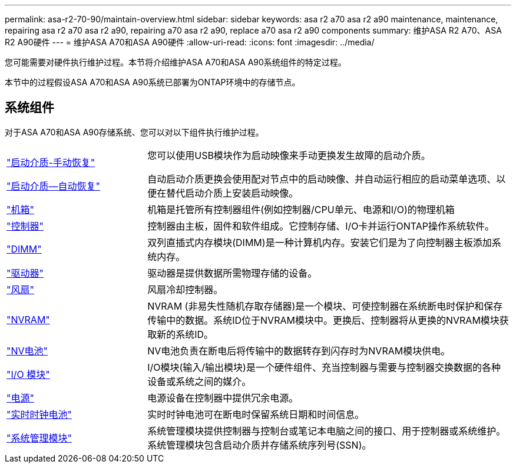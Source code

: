 ---
permalink: asa-r2-70-90/maintain-overview.html 
sidebar: sidebar 
keywords: asa r2 a70 asa r2 a90 maintenance, maintenance, repairing asa r2 a70 asa r2 a90, repairing a70 asa r2 a90, replace a70 asa r2 a90 components 
summary: 维护ASA R2 A70、ASA R2 A90硬件 
---
= 维护ASA A70和ASA A90硬件
:allow-uri-read: 
:icons: font
:imagesdir: ../media/


[role="lead"]
您可能需要对硬件执行维护过程。本节将介绍维护ASA A70和ASA A90系统组件的特定过程。

本节中的过程假设ASA A70和ASA A90系统已部署为ONTAP环境中的存储节点。



== 系统组件

对于ASA A70和ASA A90存储系统、您可以对以下组件执行维护过程。

[cols="25,65"]
|===


 a| 
link:bootmedia-overview.html["启动介质-手动恢复"]

link:bootmedia-overview-bmr.html["启动介质—自动恢复"]
 a| 
您可以使用USB模块作为启动映像来手动更换发生故障的启动介质。

自动启动介质更换会使用配对节点中的启动映像、并自动运行相应的启动菜单选项、以便在替代启动介质上安装启动映像。



 a| 
link:chassis-replace-workflow.html["机箱"]
 a| 
机箱是托管所有控制器组件(例如控制器/CPU单元、电源和I/O)的物理机箱



 a| 
link:controller-replace-workflow.html["控制器"]
 a| 
控制器由主板，固件和软件组成。它控制存储、I/O卡并运行ONTAP操作系统软件。



 a| 
link:dimm-replace.html["DIMM"]
 a| 
双列直插式内存模块(DIMM)是一种计算机内存。安装它们是为了向控制器主板添加系统内存。



 a| 
link:drive-replace.html["驱动器"]
 a| 
驱动器是提供数据所需物理存储的设备。



 a| 
link:fan-swap-out.html["风扇"]
 a| 
风扇冷却控制器。



 a| 
link:nvram-replace.html["NVRAM"]
 a| 
NVRAM (非易失性随机存取存储器)是一个模块、可使控制器在系统断电时保护和保存传输中的数据。系统ID位于NVRAM模块中。更换后、控制器将从更换的NVRAM模块获取新的系统ID。



 a| 
link:nvdimm-battery-replace.html["NV电池"]
 a| 
NV电池负责在断电后将传输中的数据转存到闪存时为NVRAM模块供电。



 a| 
link:io-module-overview.html["I/O 模块"]
 a| 
I/O模块(输入/输出模块)是一个硬件组件、充当控制器与需要与控制器交换数据的各种设备或系统之间的媒介。



 a| 
link:power-supply-replace.html["电源"]
 a| 
电源设备在控制器中提供冗余电源。



 a| 
link:rtc-battery-replace.html["实时时钟电池"]
 a| 
实时时钟电池可在断电时保留系统日期和时间信息。



 a| 
link:system-management-replace.html["系统管理模块"]
 a| 
系统管理模块提供控制器与控制台或笔记本电脑之间的接口、用于控制器或系统维护。系统管理模块包含启动介质并存储系统序列号(SSN)。

|===